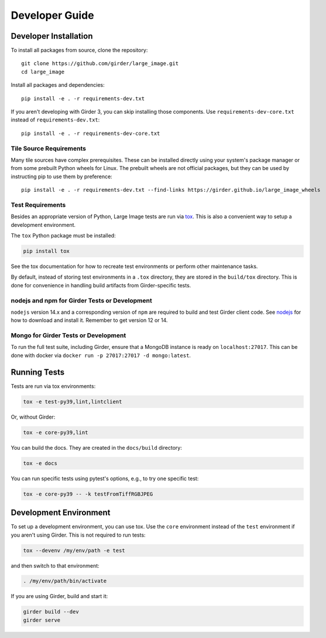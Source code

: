 Developer Guide
===============

Developer Installation
----------------------
To install all packages from source, clone the repository::

    git clone https://github.com/girder/large_image.git
    cd large_image

Install all packages and dependencies::

    pip install -e . -r requirements-dev.txt

If you aren't developing with Girder 3, you can skip installing those components.  Use ``requirements-dev-core.txt`` instead of ``requirements-dev.txt``::

    pip install -e . -r requirements-dev-core.txt


Tile Source Requirements
~~~~~~~~~~~~~~~~~~~~~~~~~

Many tile sources have complex prerequisites.  These can be installed directly using your system's package manager or from some prebuilt Python wheels for Linux.  The prebuilt wheels are not official packages, but they can be used by instructing pip to use them by preference::

    pip install -e . -r requirements-dev.txt --find-links https://girder.github.io/large_image_wheels


Test Requirements
~~~~~~~~~~~~~~~~~~

Besides an appropriate version of Python, Large Image tests are run via `tox <https://tox.readthedocs.io/en/latest/>`_.  This is also a convenient way to setup a development environment.

The ``tox`` Python package must be installed:

.. code-block:: bash

   pip install tox

See the tox documentation for how to recreate test environments or perform other maintenance tasks.

By default, instead of storing test environments in a ``.tox`` directory, they are stored in the ``build/tox`` directory.  This is done for convenience in handling build artifacts from Girder-specific tests.

nodejs and npm for Girder Tests or Development
~~~~~~~~~~~~~~~~~~~~~~~~~~~~~~~~~~~~~~~~~~~~~~

``nodejs`` version 14.x and a corresponding version of ``npm`` are required to build and test Girder client code.  See `nodejs <https://nodejs.org/en/download/>`_ for how to download and install it.  Remember to get version 12 or 14.

Mongo for Girder Tests or Development
~~~~~~~~~~~~~~~~~~~~~~~~~~~~~~~~~~~~~

To run the full test suite, including Girder, ensure that a MongoDB instance is ready on ``localhost:27017``.  This can be done with docker via ``docker run -p 27017:27017 -d mongo:latest``.

Running Tests
-------------

Tests are run via tox environments:

.. code-block:: bash

    tox -e test-py39,lint,lintclient

Or, without Girder:

.. code-block:: bash

    tox -e core-py39,lint

You can build the docs.  They are created in the ``docs/build`` directory:

.. code-block:: bash

    tox -e docs

You can run specific tests using pytest's options, e.g., to try one specific test:

.. code-block:: bash

    tox -e core-py39 -- -k testFromTiffRGBJPEG


Development Environment
-----------------------

To set up a development environment, you can use tox.  Use the ``core`` environment instead of the ``test`` environment if you aren't using Girder.  This is not required to run tests:

.. code-block:: bash

   tox --devenv /my/env/path -e test

and then switch to that environment:

.. code-block:: bash

   . /my/env/path/bin/activate

If you are using Girder, build and start it:

.. code-block:: bash

   girder build --dev
   girder serve
